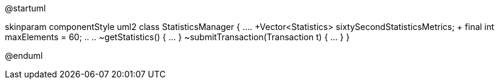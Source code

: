 @startuml

skinparam componentStyle uml2
class StatisticsManager {
  ....
+Vector<Statistics> sixtySecondStatisticsMetrics;
+ final int maxElements = 60;
  .. ..
~getStatistics() { ... }
~submitTransaction(Transaction t) { ... }
}

@enduml